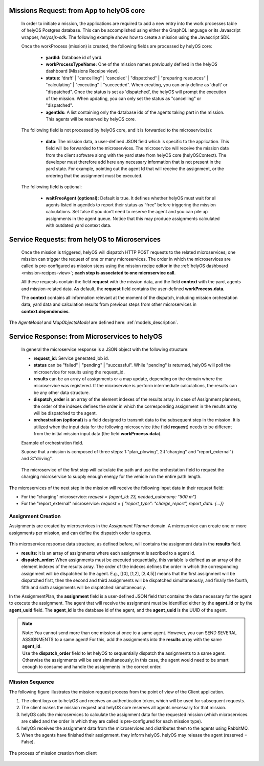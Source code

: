 Missions Request: from App to helyOS core
-----------------------------------------
      
  In order to initiate a mission, the applications are required to add a new entry into the work processes table
  of helyOS Postgres database. 
  This can be accomplished using either the GraphQL language or its Javascript wrapper, `helyosjs-sdk`.
  The following example shows how to create a mission using the Javascript SDK.

      
  .. code-block:: typescript
      :caption: Example of mission creation using the Javascript SDK. The mission type is “driving” and it employs the agent with id=1.

      import { HelyosServices } from 'helyosjs-sdk';
      import { token } from './token';

      const backendUrl = 'http://localhost';
      const socketPort = 5002;
      const gqlPort = 5000;

      const main = async () => {
          const hellosService = new HelyosServices(backendUrl, {socketPort, gqlPort});
          hellosService.token = token;
          await hellosService.connect()
          hellosService.workProcess.create({
                              yardId: 1,
                              workProcessTypeName: 'driving',
                              status: 'dispatched',
                              agentIds: [1],
                              waitFreeAgent: true,
                              data: { ... } // user-defined JSON field
                                  
                          });
      }

      main();
  
      

      
  Once the workProcess (mission) is created, the following fields are processed by helyOS core:
      
      - **yardId:** Database id of yard.
      - **workProcessTypeName:** One of the mission names previously defined in the helyOS dashboard (Missions Receipe view).
      - **status:**  'draft' | "cancelling" |  'canceled' |  "dispatched" | "preparing resources" | "calculating" | "executing" |  "succeeded". When creating, you can only define as 'draft' or "dispatched". Once the status is set as 'dispatched', the helyOS will prompt the execution of the mission.  When updating, you can only set the status as "cancelling" or "dispatched".
      - **agentIds:** A list containing only the database ids of the agents taking part in the mission. This agents will be reserved by helyOS core.
     
      
  The following field is not processed by helyOS core, and it is forwarded to the microservice(s):
      
      - **data:** The mission data, a user-defined JSON  field which is specific to the application. This field will be forwarded to the microservices. The microservice will receive the mission data from the client software along with the yard state from helyOS core (helyOSContext). The developer must therefore add here any necessary information that is not present in the yard state. For example, pointing out the agent Id that will receive the assignment, or the ordering that the assignment must be executed.  
      

  The following field is optional:

      - **waitFreeAgent (optional):** Default is true. It defines whether helyOS must wait for all agents listed in agentIds to report their status as “free” before triggering the mission calculations. Set false if you don’t need to reserve the agent and you can pile up assignments in the agent queue. Notice that this may produce assignments calculated with outdated yard context data. 
      


Service Requests: from helyOS to Microservices
----------------------------------------------
        
  Once the mission is triggered, helyOS will dispatch HTTP POST requests to the related microservices;
  one mission can trigger the request of one or many microservices. 
  The order in which the microservices are called is pre-configured as mission steps using the mission recipe editor in the :ref:`helyOS dashboard <mission-recipes-view>`;
  **each step is associated to one microservice call.** 



  All these requests contain the field **request** with the mission data, and the field **context** with the yard, agents and mission-related data.
  As default, the **request** field contains the user-defined **workProcess.data**.


  .. code-block:: typescript
      :caption: Requesta data send from helyOS to the microservice.

      HelyOSRequest  {
          request: any;  // mission input data from the application

          context: HelyOSContext;

          config?: any;  // optional configuration data defined in the helyOS dashboard.
          
      }

      
  The **context** contains all information relevant at the moment of the dispatch, including mission orchestation data, yard data and calculation results from previous steps from other microservices in  **context.dependencies**.


  .. code-block:: typescript
      :caption: Context data autommatically generated by helyOS and sent to the microservice.

      HelyOSContext  {

          agents: AgentModel[]; // arrray of agents relevant to the mission.

          map: {
                      id: number, 
                      origin: { lat: number, long: number}
                      map_objects : MapObjectsModel[]; // array of all map objects in the yard.
          };


          orchestation: {
                      current_step: string, // name of the current step in the mission.
                      next_step: string[],  // names of the subsequent steps in the mission.
          };

          dependencies: { 
                      step: string, 
                      requestUid: string, 
                      response: any 
          }[]; // array of data responses from microservice of previous steps.
                        
      }



The `AgentModel` and `MapObjectsModel` are defined here:
:ref:`models_description`.


Service Response: from Microservices to helyOS
----------------------------------------------
      
  In general the microservice response is a JSON object with the following structure:

  .. code-block:: typescript
      :caption: Response data structure as defined in the Assignment planner API.

      HelyOSMicroserviceResponse {
          request_id?: string;  // generated job id. Can be used to poll results from long running jobs.

          status: "failed" | "pending" | "successful";  .

          results: AssignmentPlan[] | MapUpdate | any;

          dispatch_order?: number[][]; 

          orchestration?: {
                    nex_step_request: [step: string]: any; // input data to be sent to the next microservice(s).
                    }
      }

  - **request_id:** Service generated job id.

  - **status** can be "failed" | "pending" | "successful". While "pending" is returned, helyOS will poll the microservice for results using the request_id.

  - **results** can be an array of assignments or a map update, depending on the domain where the microservice was registered. If the microservice is perform intermediate calculations, the results can be any other data structure.
  
  - **dispatch_order** is an array of the element indexes of the results array. In case of Assignment planners, the order of the indexes defines the order in which the corresponding assignment in the results array will be dispatched to the agent.

  - **orchestration (optional)**  is a field designed to transmit data to the subsequent step in the mission. It is utilized when the input data for the following microservice (the field **request**) needs to be different from the initial mission input data (the field **workProcess.data**).
  
  

  Example of orchestration field.
  

  Supose that a mission is composed of three steps: 1:"plan_plowing",  2:("charging" and "report_external") and 3:"driving". 


  .. figure:: ./img/orchestration.png
    :align: center
    :width: 600


  
  The microservice of the first step will calculate the path and use the orchestation field to request the charging microservice to supply enough energy for the vehicle run the entire path length.

  .. code-block:: typescript
    :caption: Example of response using the orchestration field.

      {
        request_id: "1234",
        status: "successful",
        results:  [
          {
            agent_id: 23,
            assignment: {...}
          }
        ],

        orchestration:  {
          nex_step_request: {
            "charging": {
                agent_id: 23,
                needed_autonomy: "500 m"
            },
            "report_external": {
                report_type: "charge_report",
                report_data: {...}
            }
          }
        }
      }
      
The microservices of the next step in the mission will receive the following input data in their request field:

- For the "charging" microservice: `request = {agent_id: 23,  needed_autonomy: "500 m"}`
- For the "report_external" microservice: `request = { "report_type": "charge_report", report_data: {...}}`


.. figure:: ./img/orchestration_drawio.png
  :align: center
  :width: 600
        
.. raw:: html

   <br />
   <br />




Assignment Creation
^^^^^^^^^^^^^^^^^^^
Assignments are created by microservices in the *Assignment Planner* domain. A microservice can create one or more assignments per mission, and can define the dispatch order to agents.


  .. code-block:: typescript
      :caption: Response data to create agent assignments.

      HelyOSMicroserviceResponse {

          request_id?: string;  // generated job id. Can be used to poll results from long running jobs.

          status: "failed" | "pending" | "successful";  .

          results: AssignmentPlan[]; // array of assignments.

          dispatch_order?: number[][]; // order in which the assignments will be dispatched to the agents.

          orchestration?: {
                    nex_step_request: [step: string]: any; 
                    }
      }


      AssignmentPlan {
          agent_id?: number; // id of the agent that will receive the assignment.
          agent_uuid?: string; // UUID of the agent that will receive the assignment.
          assignment: any; // assignment data, usually defined by the agent vendor.
      }



This microservice response data structure, as defined before, will contains the assignment data in the **results** field.

- **results:** it is an array of assignments where each assignment is ascribed to a agent id. 
- **dispatch_order:**  When assignments must be executed sequentially, this variable is defined as an array of the element indexes of the results array. The order of the indexes defines the order in which the corresponding assignment will be dispatched to the agent. E.g., [[0], [1,2], [3,4,5]] means that the first assignment will be dispatched first, then the second and third assignments will be dispatched simultaneously, and finally the fourth, fifth and sixth assignments will be dispatched simultaneously.


In the AssignmentPlan, the **assignment** field is a user-defined JSON field that contains the data necessary for the agent to execute the assignment.
The agent that will receive the assignment must be identified either by the **agent_id** or by the **agent_uuid** field. The **agent_id** is the database id of the agent, and the **agent_uuid** is the UUID of the agent. 


.. note:: 
  | Note: You cannot send more than one mission at once to a same agent. However, you can SEND SEVERAL ASSIGNMENTS to a same agent! For this, add the assignments into the **results** array with the same **agent_id**.
  
  | Use the **dispatch_order** field to let helyOS to sequentially dispatch the assignments to a same agent. Otherwise the assignments will be sent simultaneously; in this case, the agent would need to be smart enough to consume and handle the assignments in the correct order.


Mission Sequence
^^^^^^^^^^^^^^^^
The following figure illustrates the mission request process from the point of view of the Client application.  

1. The client logs on to helyOS and receives an authentication token, which will be used for subsequent requests.
2. The client makes the mission request and helyOS core reserves all agents necessary for that mission. 
3. helyOS calls the microservices to calculate the assignment data for the requested mission (which microservices are called and the order in which they are called is pre-configured for each mission type).
4. helyOS receives the assignment data from the microservices and distributes them to the agents using RabbitMQ.
5. When the agents have finished their assignment, they inform helyOS. helyOS may release the agent (reserved = False).

.. figure:: ./img/mission_creation.png
  :align: center
  :width: 600

  The process of mission creation from client

      
      
      
      
      
      
      
      
      
      
      





